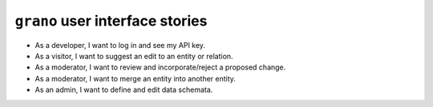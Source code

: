 
``grano`` user interface stories
================================

* As a developer, I want to log in and see my API key.
* As a visitor, I want to suggest an edit to an entity or relation.
* As a moderator, I want to review and incorporate/reject a proposed change.
* As a moderator, I want to merge an entity into another entity.
* As an admin, I want to define and edit data schemata.
